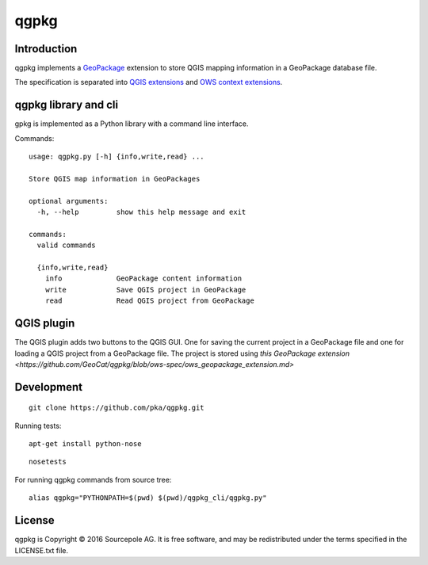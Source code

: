 qgpkg
========

Introduction
------------

qgpkg implements a `GeoPackage <http://geopackage.org/>`_ extension to store
QGIS mapping information in a GeoPackage database file.

The specification is separated into `QGIS extensions <https://github.com/pka/qgpkg/blob/master/qgis_geopackage_extension.md>`_ and  `OWS context extensions <https://github.com/pka/qgpkg/blob/master/ows_geopackage_extension.md>`_.

qgpkg library and cli
---------------------

gpkg is implemented as a Python library with a command line interface.

Commands::

  usage: qgpkg.py [-h] {info,write,read} ...

  Store QGIS map information in GeoPackages

  optional arguments:
    -h, --help         show this help message and exit

  commands:
    valid commands

    {info,write,read}
      info             GeoPackage content information
      write            Save QGIS project in GeoPackage
      read             Read QGIS project from GeoPackage


QGIS plugin
-----------

The QGIS plugin adds two buttons to the QGIS GUI. One for saving the current
project in a GeoPackage file and one for loading a QGIS project from a
GeoPackage file. The project is stored using `this GeoPackage extension <https://github.com/GeoCat/qgpkg/blob/ows-spec/ows_geopackage_extension.md>`

Development
-----------

::

    git clone https://github.com/pka/qgpkg.git

Running tests:

::

    apt-get install python-nose

::

    nosetests

For running qgpkg commands from source tree:

::

    alias qgpkg="PYTHONPATH=$(pwd) $(pwd)/qgpkg_cli/qgpkg.py"

License
-------

qgpkg is Copyright © 2016 Sourcepole AG. It is free software,
and may be redistributed under the terms specified in the LICENSE.txt
file.
